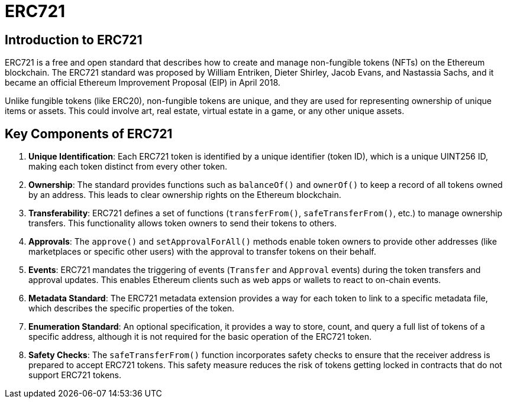 = ERC721


== Introduction to ERC721

ERC721 is a free and open standard that describes how to create and manage non-fungible tokens (NFTs) on the Ethereum blockchain. The ERC721 standard was proposed by William Entriken, Dieter Shirley, Jacob Evans, and Nastassia Sachs, and it became an official Ethereum Improvement Proposal (EIP) in April 2018.

Unlike fungible tokens (like ERC20), non-fungible tokens are unique, and they are used for representing ownership of unique items or assets. This could involve art, real estate, virtual estate in a game, or any other unique assets.

== Key Components of ERC721

1. *Unique Identification*: Each ERC721 token is identified by a unique identifier (token ID), which is a unique UINT256 ID, making each token distinct from every other token.

2. *Ownership*: The standard provides functions such as `balanceOf()` and `ownerOf()` to keep a record of all tokens owned by an address. This leads to clear ownership rights on the Ethereum blockchain.

3. *Transferability*: ERC721 defines a set of functions (`transferFrom()`, `safeTransferFrom()`, etc.) to manage ownership transfers. This functionality allows token owners to send their tokens to others.

4. *Approvals*: The `approve()` and `setApprovalForAll()` methods enable token owners to provide other addresses (like marketplaces or specific other users) with the approval to transfer tokens on their behalf.

5. *Events*: ERC721 mandates the triggering of events (`Transfer` and `Approval` events) during the token transfers and approval updates. This enables Ethereum clients such as web apps or wallets to react to on-chain events.

6. *Metadata Standard*: The ERC721 metadata extension provides a way for each token to link to a specific metadata file, which describes the specific properties of the token.

7. *Enumeration Standard*: An optional specification, it provides a way to store, count, and query a full list of tokens of a specific address, although it is not required for the basic operation of the ERC721 token.

8. *Safety Checks*: The `safeTransferFrom()` function incorporates safety checks to ensure that the receiver address is prepared to accept ERC721 tokens. This safety measure reduces the risk of tokens getting locked in contracts that do not support ERC721 tokens.
